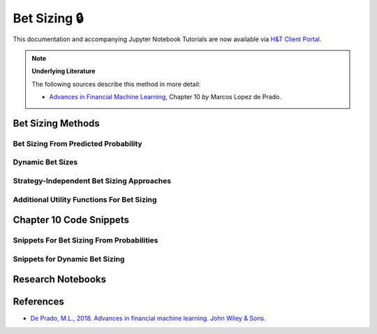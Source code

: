 .. _modelling-bet_sizing:

=============
Bet Sizing 🔒
=============

This documentation and accompanying Jupyter Notebook Tutorials are now available via
`H&T Client Portal <https://portal.hudsonthames.org/dashboard/product/LFKd0IJcZa91PzVhALlJ>`__.

.. Note::
    **Underlying Literature**

    The following sources describe this method in more detail:

    - `Advances in Financial Machine Learning <https://www.wiley.com/en-us/Advances+in+Financial+Machine+Learning-p-9781119482086>`__, Chapter 10 *by* Marcos Lopez de Prado.


Bet Sizing Methods
##################

Bet Sizing From Predicted Probability
*************************************

Dynamic Bet Sizes
*****************


Strategy-Independent Bet Sizing Approaches
******************************************


Additional Utility Functions For Bet Sizing
*******************************************


Chapter 10 Code Snippets
########################

Snippets For Bet Sizing From Probabilities
******************************************


Snippets for Dynamic Bet Sizing
*******************************


Research Notebooks
##################


References
##########

* `De Prado, M.L., 2018. Advances in financial machine learning. John Wiley & Sons. <https://www.wiley.com/en-us/Advances+in+Financial+Machine+Learning-p-9781119482086>`_
